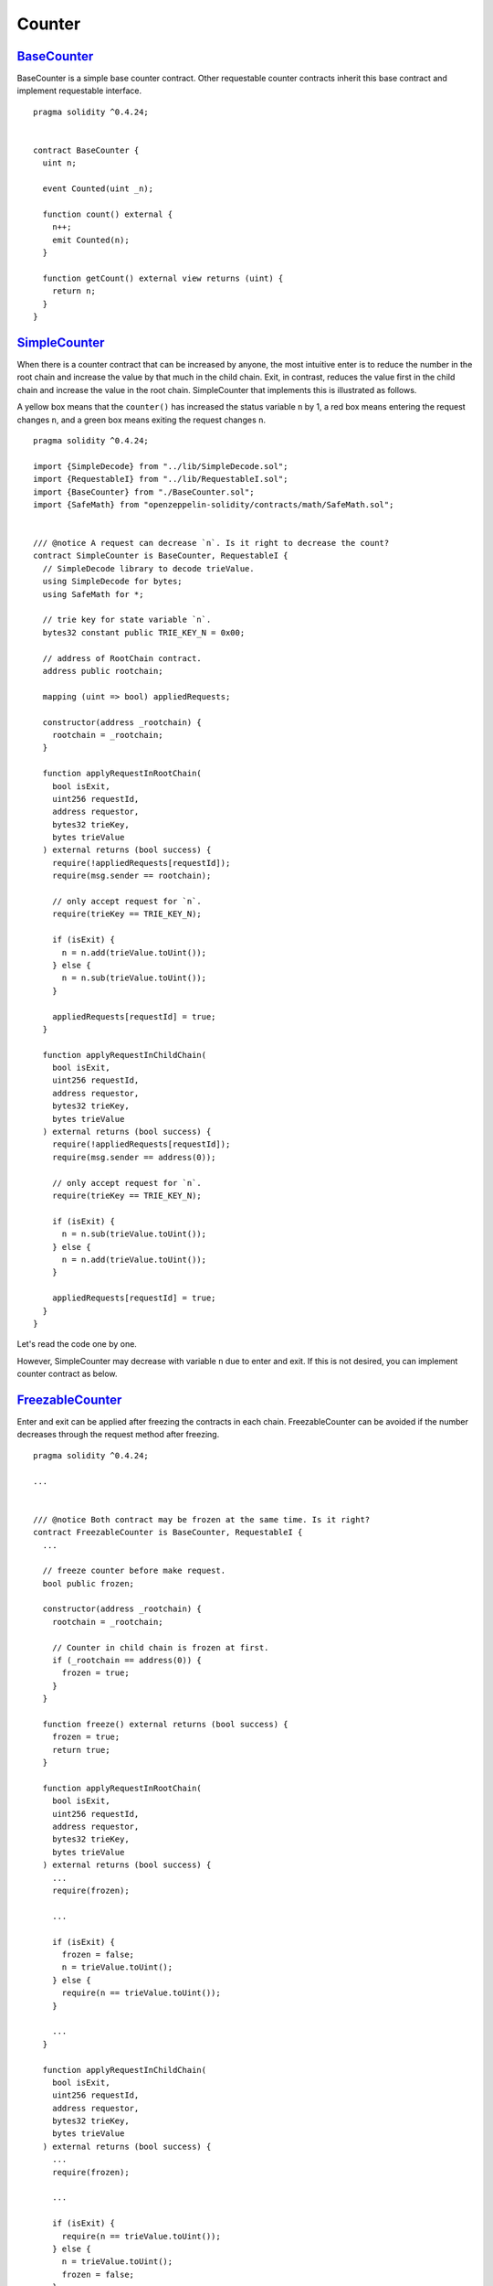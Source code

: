 .. _example-counter:

*******
Counter
*******

`BaseCounter <https://github.com/Onther-Tech/requestable-contract-examples/blob/master/counter/solidity/BaseCounter.sol>`_
~~~~~~~~~~~~

BaseCounter is a simple base counter contract. Other requestable counter contracts inherit this base contract and implement requestable interface.

::

  pragma solidity ^0.4.24;


  contract BaseCounter {
    uint n;

    event Counted(uint _n);

    function count() external {
      n++;
      emit Counted(n);
    }

    function getCount() external view returns (uint) {
      return n;
    }
  }


`SimpleCounter <https://github.com/Onther-Tech/requestable-contract-examples/blob/master/counter/solidity/SimpleCounter.sol>`_
~~~~~~~~~~~~

When there is a counter contract that can be increased by anyone, the most intuitive enter is to reduce the number in the root chain and increase the value by that much in the child chain. Exit, in contrast, reduces the value first in the child chain and increase the value in the root chain. SimpleCounter that implements this is illustrated as follows.

.. image:: /res/simple-counter.png

A yellow box means that the ``counter()`` has increased the status variable ``n`` by 1, a red box means entering the request changes ``n``, and a green box means exiting the request changes ``n``.


::

  pragma solidity ^0.4.24;

  import {SimpleDecode} from "../lib/SimpleDecode.sol";
  import {RequestableI} from "../lib/RequestableI.sol";
  import {BaseCounter} from "./BaseCounter.sol";
  import {SafeMath} from "openzeppelin-solidity/contracts/math/SafeMath.sol";


  /// @notice A request can decrease `n`. Is it right to decrease the count?
  contract SimpleCounter is BaseCounter, RequestableI {
    // SimpleDecode library to decode trieValue.
    using SimpleDecode for bytes;
    using SafeMath for *;

    // trie key for state variable `n`.
    bytes32 constant public TRIE_KEY_N = 0x00;

    // address of RootChain contract.
    address public rootchain;

    mapping (uint => bool) appliedRequests;

    constructor(address _rootchain) {
      rootchain = _rootchain;
    }

    function applyRequestInRootChain(
      bool isExit,
      uint256 requestId,
      address requestor,
      bytes32 trieKey,
      bytes trieValue
    ) external returns (bool success) {
      require(!appliedRequests[requestId]);
      require(msg.sender == rootchain);

      // only accept request for `n`.
      require(trieKey == TRIE_KEY_N);

      if (isExit) {
        n = n.add(trieValue.toUint());
      } else {
        n = n.sub(trieValue.toUint());
      }

      appliedRequests[requestId] = true;
    }

    function applyRequestInChildChain(
      bool isExit,
      uint256 requestId,
      address requestor,
      bytes32 trieKey,
      bytes trieValue
    ) external returns (bool success) {
      require(!appliedRequests[requestId]);
      require(msg.sender == address(0));

      // only accept request for `n`.
      require(trieKey == TRIE_KEY_N);

      if (isExit) {
        n = n.sub(trieValue.toUint());
      } else {
        n = n.add(trieValue.toUint());
      }

      appliedRequests[requestId] = true;
    }
  }

Let's read the code one by one.

.. TODO: describe source code.

However, SimpleCounter may decrease with variable ``n`` due to enter and exit. If this is not desired, you can implement counter contract as below.


`FreezableCounter <https://github.com/Onther-Tech/requestable-contract-examples/blob/master/counter/solidity/FreezableCounter.sol>`_
~~~~~~~~~~~~

Enter and exit can be applied after freezing the contracts in each chain. FreezableCounter can be avoided if the number decreases through the request method after freezing.

.. image:: /res/freezable-counter.png


::

  pragma solidity ^0.4.24;

  ...


  /// @notice Both contract may be frozen at the same time. Is it right?
  contract FreezableCounter is BaseCounter, RequestableI {
    ...

    // freeze counter before make request.
    bool public frozen;

    constructor(address _rootchain) {
      rootchain = _rootchain;

      // Counter in child chain is frozen at first.
      if (_rootchain == address(0)) {
        frozen = true;
      }
    }

    function freeze() external returns (bool success) {
      frozen = true;
      return true;
    }

    function applyRequestInRootChain(
      bool isExit,
      uint256 requestId,
      address requestor,
      bytes32 trieKey,
      bytes trieValue
    ) external returns (bool success) {
      ...
      require(frozen);

      ...

      if (isExit) {
        frozen = false;
        n = trieValue.toUint();
      } else {
        require(n == trieValue.toUint());
      }

      ...
    }

    function applyRequestInChildChain(
      bool isExit,
      uint256 requestId,
      address requestor,
      bytes32 trieKey,
      bytes trieValue
    ) external returns (bool success) {
      ...
      require(frozen);

      ...

      if (isExit) {
        require(n == trieValue.toUint());
      } else {
        n = trieValue.toUint();
        frozen = false;
      }

      ...
    }
  }


However, the challenge period exists until exit is applied in root chain, for this freeze counter, all counters in each chain are frozen before the end of this challenge period. The enter is relatively short, but both are frozen. Therefore, to prevent this, the state variable used for enter and the state variable used for exit must be different.


`TrackableCounter <https://github.com/Onther-Tech/requestable-contract-examples/blob/master/counter/solidity/TrackableCounter.sol>`_
~~~~~~~~~~~~

TrackableCounter checks whether enter and exit is possible through a separate state variable ``requestableN`` in enter in the root chain and exit in child chain, reduces the value, and increases ``n`` in exit in the root chain and enter in the child chain. Both operations can prevent the reduction of ``n`` and apply only the correct enter and exit.

.. image:: /res/trackable-counter.png

::

  pragma solidity ^0.4.24;

  ...

  contract TrackableCounter is BaseCounter, RequestableI {
    ...

    // previous count before enter request in root chain and exit request in child chain.
    uint public requestableN;

    ...

    /// @dev override BaseCounter.count function.
    function count() external {
      requestableN++;
      n++;
      emit Counted(n);
    }

    function applyRequestInRootChain(
      bool isExit,
      uint256 requestId,
      address requestor,
      bytes32 trieKey,
      bytes trieValue
    ) external returns (bool success) {
      ...

      uint _n = trieValue.toUint()
      if (isExit) {
        n = n.add(_n);
      } else {
        requestableN = requestableN.sub(_n);
      }

      ...
    }

    function applyRequestInChildChain(
      bool isExit,
      uint256 requestId,
      address requestor,
      bytes32 trieKey,
      bytes trieValue
    ) external returns (bool success) {
      ...

      if (isExit) {
        requestableN = requestableN.sub(_n);
      } else {
        n = n.add(_n);
      }

      ...
    }
  }